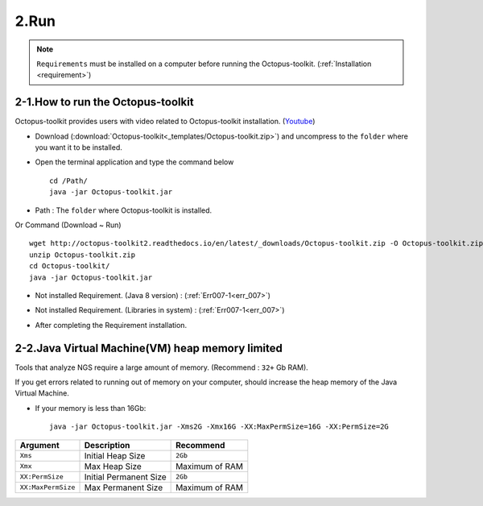 =====
2.Run
=====

.. note::
    ``Requirements`` must be installed on a computer before running the Octopus-toolkit. (:ref:`Installation <requirement>`)

2-1.How to run the Octopus-toolkit
----------------------------------

Octopus-toolkit provides users with video related to Octopus-toolkit installation. (`Youtube <https://youtube.com/watch?v=K0OpNxXK534&t=2s>`_)

* Download (:download:`Octopus-toolkit<_templates/Octopus-toolkit.zip>`) and uncompress to the ``folder`` where you want it to be installed.
* Open the terminal application and type the command below ::

    cd /Path/
    java -jar Octopus-toolkit.jar

* Path : The ``folder`` where Octopus-toolkit is installed.

Or Command (Download ~ Run) ::

    wget http://octopus-toolkit2.readthedocs.io/en/latest/_downloads/Octopus-toolkit.zip -O Octopus-toolkit.zip
    unzip Octopus-toolkit.zip
    cd Octopus-toolkit/
    java -jar Octopus-toolkit.jar
    
* Not installed Requirement. (Java 8 version) : (:ref:`Err007-1<err_007>`) 

.. image:: _static/Error/Err007_Not_Install_Java.png

* Not installed Requirement. (Libraries in system) : (:ref:`Err007-1<err_007>`) 

.. image:: _static/Error/Err007_Not_Install_Libraries.png

* After completing the Requirement installation.

.. image:: _static/Error/Err007_Complete_Installing_Requirement.png

2-2.Java Virtual Machine(VM) heap memory limited
------------------------------------------------

Tools that analyze NGS require a large amount of memory. (Recommend : ``32+`` Gb RAM).

If you get errors related to running out of memory on your computer, should increase the heap memory of the Java Virtual Machine. 

* If your memory is less than 16Gb::

    java -jar Octopus-toolkit.jar -Xms2G -Xmx16G -XX:MaxPermSize=16G -XX:PermSize=2G


.. csv-table::
    :header: "Argument","Description","Recommend"

    ``Xms``,Initial Heap Size,``2Gb``
    ``Xmx``,Max Heap Size, Maximum of RAM
    ``XX:PermSize``,Initial Permanent Size,``2Gb``
    ``XX:MaxPermSize``,Max Permanent Size, Maximum of RAM
  
